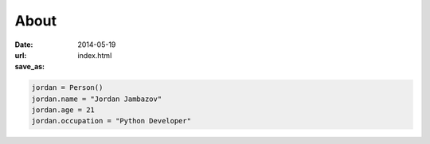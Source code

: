 About
#####

:date: 2014-05-19
:url: 
:save_as: index.html


.. code-block:: python 

    jordan = Person()
    jordan.name = "Jordan Jambazov"
    jordan.age = 21
    jordan.occupation = "Python Developer"
